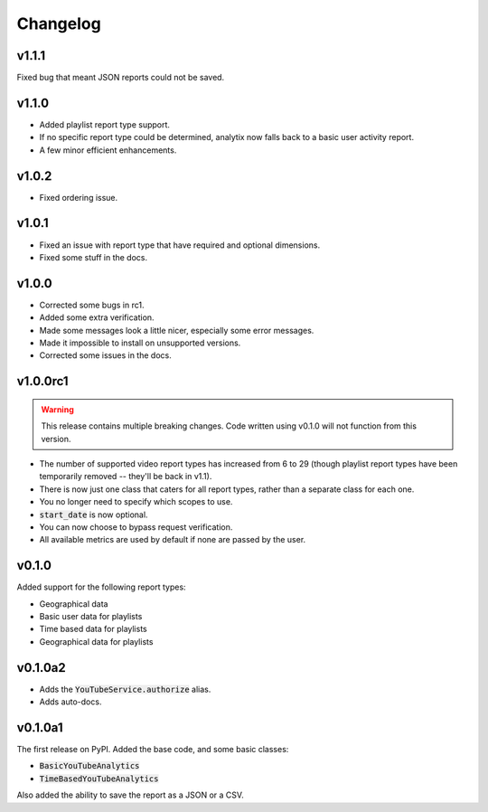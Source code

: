 Changelog
=========

v1.1.1
------

Fixed bug that meant JSON reports could not be saved.

v1.1.0
------

- Added playlist report type support.
- If no specific report type could be determined, analytix now falls back to a basic user activity report.
- A few minor efficient enhancements.

v1.0.2
------

- Fixed ordering issue.

v1.0.1
------

- Fixed an issue with report type that have required and optional dimensions.
- Fixed some stuff in the docs.

v1.0.0
------

- Corrected some bugs in rc1.
- Added some extra verification.
- Made some messages look a little nicer, especially some error messages.
- Made it impossible to install on unsupported versions.
- Corrected some issues in the docs.

v1.0.0rc1
---------

.. warning::

    This release contains multiple breaking changes. Code written using v0.1.0 will not function from this version.

- The number of supported video report types has increased from 6 to 29 (though playlist report types have been temporarily removed -- they'll be back in v1.1).
- There is now just one class that caters for all report types, rather than a separate class for each one.
- You no longer need to specify which scopes to use.
- :code:`start_date` is now optional.
- You can now choose to bypass request verification.
- All available metrics are used by default if none are passed by the user.

v0.1.0
------

Added support for the following report types:

- Geographical data
- Basic user data for playlists
- Time based data for playlists
- Geographical data for playlists

v0.1.0a2
--------

- Adds the :code:`YouTubeService.authorize` alias.
- Adds auto-docs.

v0.1.0a1
--------

The first release on PyPI. Added the base code, and some basic classes:

- :code:`BasicYouTubeAnalytics`
- :code:`TimeBasedYouTubeAnalytics`

Also added the ability to save the report as a JSON or a CSV.
